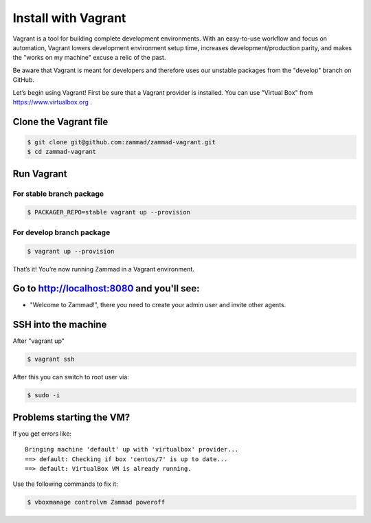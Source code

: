 Install with Vagrant
********************

Vagrant is a tool for building complete development environments. With an easy-to-use workflow and focus on automation, Vagrant lowers development environment setup time, increases development/production parity, and makes the "works on my machine" excuse a relic of the past.

Be aware that Vagrant is meant for developers and therefore uses our unstable packages from the "develop" branch on GitHub.

Let’s begin using Vagrant!
First be sure that a Vagrant provider is installed. You can use "Virtual Box" from https://www.virtualbox.org .

Clone the Vagrant file
======================

.. code-block:: sh

   $ git clone git@github.com:zammad/zammad-vagrant.git
   $ cd zammad-vagrant


Run Vagrant
===========


For stable branch package
-------------------------

.. code-block:: sh

   $ PACKAGER_REPO=stable vagrant up --provision

For develop branch package
--------------------------

.. code-block:: sh

   $ vagrant up --provision



That’s it! You’re now running Zammad in a Vagrant environment.

Go to http://localhost:8080 and you'll see:
===========================================

*  "Welcome to Zammad!", there you need to create your admin user and invite other agents.


SSH into the machine
====================

After "vagrant up"

.. code-block:: sh

   $ vagrant ssh


After this you can switch to root user via:

.. code-block:: sh

   $ sudo -i


Problems starting the VM?
=========================

If you get errors like:

::

 Bringing machine 'default' up with 'virtualbox' provider...
 ==> default: Checking if box 'centos/7' is up to date...
 ==> default: VirtualBox VM is already running.


Use the following commands to fix it:

.. code-block:: sh

   $ vboxmanage controlvm Zammad poweroff

